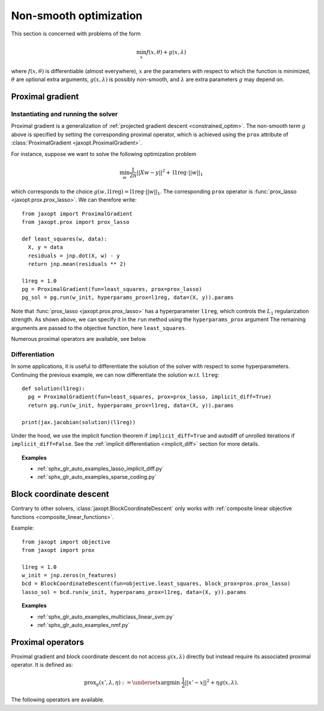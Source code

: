 Non-smooth optimization
=======================

This section is concerned with problems of the form

.. math::

    \min_{x} f(x, \theta) + g(x, \lambda)

where :math:`f(x, \theta)` is differentiable (almost everywhere),
:math:`x` are the parameters with respect to which the function is minimized,
:math:`\theta` are optional extra arguments,
:math:`g(x, \lambda)` is possibly non-smooth,
and :math:`\lambda` are extra parameters :math:`g` may depend on.


Proximal gradient
-----------------

.. autosummary::
  :toctree: _autosummary

    jaxopt.ProximalGradient

Instantiating and running the solver
~~~~~~~~~~~~~~~~~~~~~~~~~~~~~~~~~~~~

Proximal gradient is a generalization of :ref:`projected gradient descent
<constrained_optim>`. The non-smooth term :math:`g` above is specified by
setting the corresponding proximal operator, which is achieved using the
``prox`` attribute of :class:`ProximalGradient <jaxopt.ProximalGradient>`.

For instance, suppose we want to solve the following optimization problem

.. math::

    \min_{w} \frac{1}{2n} ||Xw - y||^2 + \text{l1reg} \cdot ||w||_1

which corresponds to the choice :math:`g(w, \text{l1reg}) = \text{l1reg} \cdot ||w||_1`.  The
corresponding ``prox`` operator is :func:`prox_lasso <jaxopt.prox.prox_lasso>`.
We can therefore write::

  from jaxopt import ProximalGradient
  from jaxopt.prox import prox_lasso

  def least_squares(w, data):
    X, y = data
    residuals = jnp.dot(X, w) - y
    return jnp.mean(residuals ** 2)

  l1reg = 1.0
  pg = ProximalGradient(fun=least_squares, prox=prox_lasso)
  pg_sol = pg.run(w_init, hyperparams_prox=l1reg, data=(X, y)).params

Note that :func:`prox_lasso <jaxopt.prox.prox_lasso>` has a hyperparameter
``l1reg``, which controls the :math:`L_1` regularization strength.  As shown
above, we can specify it in the ``run`` method using the ``hyperparams_prox``
argument The remaining arguments are passed to the objective function, here
``least_squares``.

Numerous proximal operators are available, see below.

Differentiation
~~~~~~~~~~~~~~~

In some applications, it is useful to differentiate the solution of the solver
with respect to some hyperparameters.  Continuing the previous example, we can
now differentiate the solution w.r.t. ``l1reg``::

  def solution(l1reg):
    pg = ProximalGradient(fun=least_squares, prox=prox_lasso, implicit_diff=True)
    return pg.run(w_init, hyperparams_prox=l1reg, data=(X, y)).params

  print(jax.jacobian(solution)(l1reg))

Under the hood, we use the implicit function theorem if ``implicit_diff=True``
and autodiff of unrolled iterations if ``implicit_diff=False``.  See the
:ref:`implicit differentiation <implicit_diff>` section for more details.

.. topic:: Examples

   * :ref:`sphx_glr_auto_examples_lasso_implicit_diff.py`
   * :ref:`sphx_glr_auto_examples_sparse_coding.py`

.. _block_coordinate_descent:

Block coordinate descent
------------------------

.. autosummary::
  :toctree: _autosummary

    jaxopt.BlockCoordinateDescent

Contrary to other solvers, :class:`jaxopt.BlockCoordinateDescent` only works with
:ref:`composite linear objective functions <composite_linear_functions>`.

Example::

  from jaxopt import objective
  from jaxopt import prox

  l1reg = 1.0
  w_init = jnp.zeros(n_features)
  bcd = BlockCoordinateDescent(fun=objective.least_squares, block_prox=prox.prox_lasso)
  lasso_sol = bcd.run(w_init, hyperparams_prox=l1reg, data=(X, y)).params

.. topic:: Examples

   * :ref:`sphx_glr_auto_examples_multiclass_linear_svm.py`
   * :ref:`sphx_glr_auto_examples_nmf.py`

Proximal operators
------------------

Proximal gradient and block coordinate descent do not access :math:`g(x, \lambda)`
directly but instead require its associated proximal operator. It is defined as:

.. math::

    \text{prox}_{g}(x', \lambda, \eta) :=
    \underset{x}{\text{argmin}} ~ \frac{1}{2} ||x' - x||^2 + \eta g(x, \lambda).

The following operators are available.

.. autosummary::
  :toctree: _autosummary

    jaxopt.prox.make_prox_from_projection
    jaxopt.prox.prox_none
    jaxopt.prox.prox_lasso
    jaxopt.prox.prox_non_negative_lasso
    jaxopt.prox.prox_elastic_net
    jaxopt.prox.prox_group_lasso
    jaxopt.prox.prox_ridge
    jaxopt.prox.prox_non_negative_ridge
